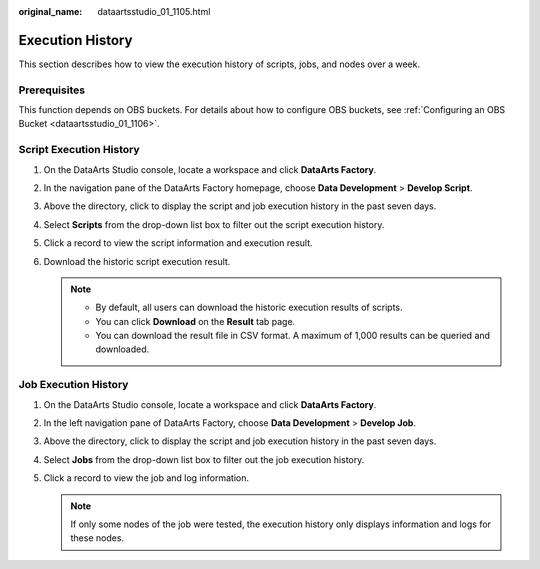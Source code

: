 :original_name: dataartsstudio_01_1105.html

.. _dataartsstudio_01_1105:

Execution History
=================

This section describes how to view the execution history of scripts, jobs, and nodes over a week.

Prerequisites
-------------

This function depends on OBS buckets. For details about how to configure OBS buckets, see :ref:`Configuring an OBS Bucket <dataartsstudio_01_1106>`.

Script Execution History
------------------------

#. On the DataArts Studio console, locate a workspace and click **DataArts Factory**.
#. In the navigation pane of the DataArts Factory homepage, choose **Data Development** > **Develop Script**.
#. Above the directory, click |image1| to display the script and job execution history in the past seven days.
#. Select **Scripts** from the drop-down list box to filter out the script execution history.
#. Click a record to view the script information and execution result.
#. Download the historic script execution result.

   .. note::

      -  By default, all users can download the historic execution results of scripts.
      -  You can click **Download** on the **Result** tab page.
      -  You can download the result file in CSV format. A maximum of 1,000 results can be queried and downloaded.

Job Execution History
---------------------

#. On the DataArts Studio console, locate a workspace and click **DataArts Factory**.
#. In the left navigation pane of DataArts Factory, choose **Data Development** > **Develop Job**.
#. Above the directory, click |image2| to display the script and job execution history in the past seven days.
#. Select **Jobs** from the drop-down list box to filter out the job execution history.
#. Click a record to view the job and log information.

   .. note::

      If only some nodes of the job were tested, the execution history only displays information and logs for these nodes.

.. |image1| image:: /_static/images/en-us_image_0000002305441077.png
.. |image2| image:: /_static/images/en-us_image_0000002270791272.png
